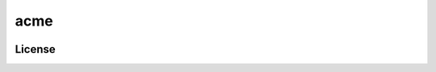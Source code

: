 ====
acme
====

.. image:: https://travis-ci.org/norioxkimura/python-package-experiment.svg?branch=master
    :target: https://travis-ci.org/norioxkimura/python-package-experiment

License
-------
